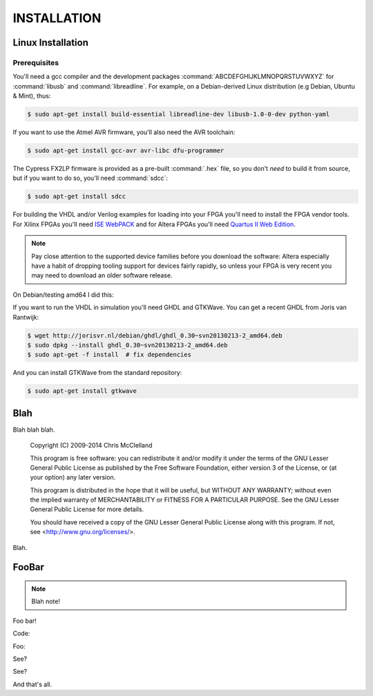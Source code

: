 INSTALLATION
************

Linux Installation
==================

Prerequisites
-------------

You'll need a gcc compiler and the development packages :command:`ABCDEFGHIJKLMNOPQRSTUVWXYZ` for :command:`libusb` and :command:`libreadline`. For example, on a Debian-derived Linux distribution (e.g Debian, Ubuntu & Mint), thus:

.. code-block:: console

  $ sudo apt-get install build-essential libreadline-dev libusb-1.0-0-dev python-yaml

If you want to use the Atmel AVR firmware, you'll also need the AVR toolchain:

.. code-block:: console

  $ sudo apt-get install gcc-avr avr-libc dfu-programmer

The Cypress FX2LP firmware is provided as a pre-built :command:`.hex` file, so you don't *need* to build it from source, but if you want to do so, you'll need :command:`sdcc`:

.. code-block:: console

  $ sudo apt-get install sdcc

For building the VHDL and/or Verilog examples for loading into your FPGA you'll need to install the FPGA vendor tools. For Xilinx FPGAs you'll need `ISE WebPACK <http://www.xilinx.com/support/download/index.html/content/xilinx/en/downloadNav/design-tools.html>`_ and for Altera FPGAs you'll need `Quartus II Web Edition <http://dl.altera.com/?edition=web>`_.

.. note::

  Pay close attention to the supported device families before you download the software: Altera especially have a habit of dropping tooling support for devices fairly rapidly, so unless your FPGA is very recent you may need to download an older software release.

On Debian/testing amd64 I did this:

If you want to run the VHDL in simulation you'll need GHDL and GTKWave. You can get a recent GHDL from Joris van Rantwijk:

.. code-block:: console

  $ wget http://jorisvr.nl/debian/ghdl/ghdl_0.30~svn20130213-2_amd64.deb
  $ sudo dpkg --install ghdl_0.30~svn20130213-2_amd64.deb
  $ sudo apt-get -f install  # fix dependencies 

And you can install GTKWave from the standard repository:

.. code-block:: console

  $ sudo apt-get install gtkwave

Blah
====

Blah blah blah.

  Copyright (C) 2009-2014 Chris McClelland
  
  This program is free software: you can redistribute it and/or modify it under the terms of the GNU Lesser General Public License as published by the Free Software Foundation, either version 3 of the License, or (at your option) any later version.
  
  This program is distributed in the hope that it will be useful, but WITHOUT ANY WARRANTY; without even the implied warranty of MERCHANTABILITY or FITNESS FOR A PARTICULAR PURPOSE.  See the GNU Lesser General Public License for more details.
  
  You should have received a copy of the GNU Lesser General Public License along with this program.  If not, see <http://www.gnu.org/licenses/>.

Blah.


FooBar
======

.. note::

  Blah note!

Foo bar!

Code:

.. code-block:: html
 :linenos:

 <h1>code block example</h1>

Foo:

.. code-block:: c
  :linenos:

  // 456789012345678901234567890123456789012345678901234567890123456789012345678901234567890
  #include <stdio.h>

  int main(void) {
      printf("Hello World\n");
  }

See?

.. code-block:: vhdl
  :linenos:

  package mem_ctrl_pkg is
      type MCCmdType is (
          MC_NOP,
          MC_RD,
          MC_WR,
          MC_REF
      );
      component mem_ctrl is
          generic (
              INIT_COUNT     : unsigned(12 downto 0);  -- cycles to wait during initialisation
              REFRESH_DELAY  : unsigned(12 downto 0);  -- gap between refresh cycles
              REFRESH_LENGTH : unsigned(12 downto 0)   -- length of a refresh cycle
          );
          port(
              clk_in         : in    std_logic;
              reset_in       : in    std_logic;
  
              -- Client interface
              mcAutoMode_in  : in    std_logic;
              mcCmd_in       : in    MCCmdType;
              mcAddr_in      : in    std_logic_vector(22 downto 0);
              mcData_in      : in    std_logic_vector(15 downto 0);
              mcData_out     : out   std_logic_vector(15 downto 0);
              mcRDV_out      : out   std_logic;
              mcReady_out    : out   std_logic;
  
              -- SDRAM interface
              ramCmd_out     : out   std_logic_vector(2 downto 0);
              ramBank_out    : out   std_logic_vector(1 downto 0);
              ramAddr_out    : out   std_logic_vector(11 downto 0);
              ramData_io     : inout std_logic_vector(15 downto 0);
              ramLDQM_out    : out   std_logic;
              ramUDQM_out    : out   std_logic
          );
      end component;
  end package;

See?

.. image:: images/fx2minHarness.png

And that's all.
